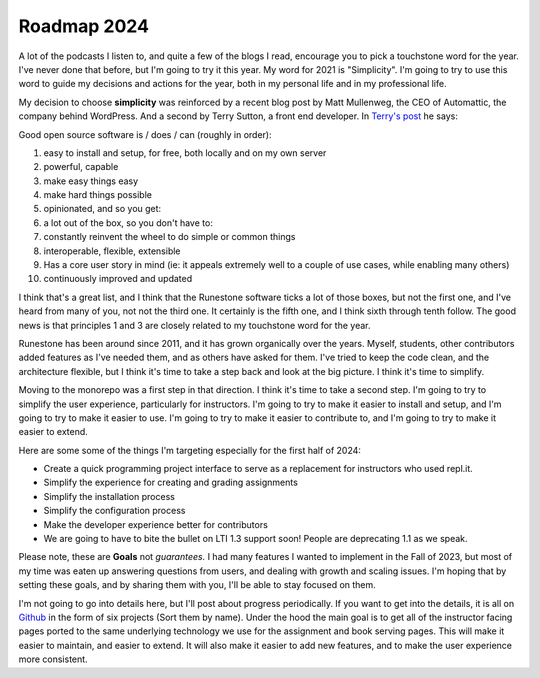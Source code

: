 Roadmap 2024
============

A lot of the podcasts I listen to, and quite a few of the blogs I read, encourage you to pick a touchstone word for the year.  I've never done that before, but I'm going to try it this year.  My word for 2021 is "Simplicity".  I'm going to try to use this word to guide my decisions and actions for the year, both in my personal life and in my professional life.

My decision to choose **simplicity** was reinforced by a recent blog post by Matt Mullenweg, the CEO of Automattic, the company behind WordPress.  And a second by Terry Sutton, a front end developer.  In `Terry's post <https://terrysutton.dev/blog/open-source-state-of-mind>`_ he says:

Good open source software is / does / can (roughly in order):

#. easy to install and setup, for free, both locally and on my own server
#. powerful, capable
#. make easy things easy
#. make hard things possible
#. opinionated, and so you get:
#. a lot out of the box, so you don't have to:
#. constantly reinvent the wheel to do simple or common things
#. interoperable, flexible, extensible
#. Has a core user story in mind (ie: it appeals extremely well to a couple of use cases, while enabling many others)
#. continuously improved and updated

I think that's a great list, and I think that the Runestone software ticks a lot of those boxes, but not the first one, and I've heard from many of you, not not the third one.  It certainly is the fifth one, and I think sixth through tenth follow.  The good news is that principles 1 and 3 are closely related to my touchstone word for the year.

Runestone has been around since 2011, and it has grown organically over the years.  Myself, students, other contributors added features as I've needed them, and as others have asked for them.  I've tried to keep the code clean, and the architecture flexible, but I think it's time to take a step back and look at the big picture.  I think it's time to simplify.

Moving to the monorepo was a first step in that direction.  I think it's time to take a second step.  I'm going to try to simplify the user experience, particularly for instructors.  I'm going to try to make it easier to install and setup, and I'm going to try to make it easier to use.  I'm going to try to make it easier to contribute to, and I'm going to try to make it easier to extend.

Here are some some of the things I'm targeting especially for the first half of 2024:

* Create a quick programming project interface to serve as a replacement for instructors who used repl.it.
* Simplify the experience for creating and grading assignments
* Simplify the installation process
* Simplify the configuration process
* Make the developer experience better for contributors
* We are going to have to bite the bullet on LTI 1.3 support soon! People are deprecating 1.1 as we speak.

Please note, these are **Goals** not *guarantees.*  I had many features I wanted to implement in the Fall of 2023, but most of my time was eaten up answering questions from users, and dealing with growth and scaling issues.  I'm hoping that by setting these goals, and by sharing them with you, I'll be able to stay focused on them.

I'm not going to go into details here, but I'll post about progress periodically.  If you want to get into the details, it is all on `Github <https://github.com/RunestoneInteractive/rs/projects?query=is%3Aopen>`_ in the form of six projects (Sort them by name).  Under the hood the main goal is to get all of the instructor facing pages ported to the same underlying technology we use for the assignment and book serving pages.  This will make it easier to maintain, and easier to extend.  It will also make it easier to add new features, and to make the user experience more consistent.




.. author:: default
.. categories:: none
.. tags:: none
.. comments::
